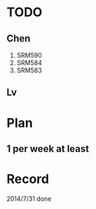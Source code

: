 * TODO
** Chen
1. SRM590
2. SRM584
3. SRM583
** Lv
* Plan
** 1 per week at least
* Record
2014/7/31 done

